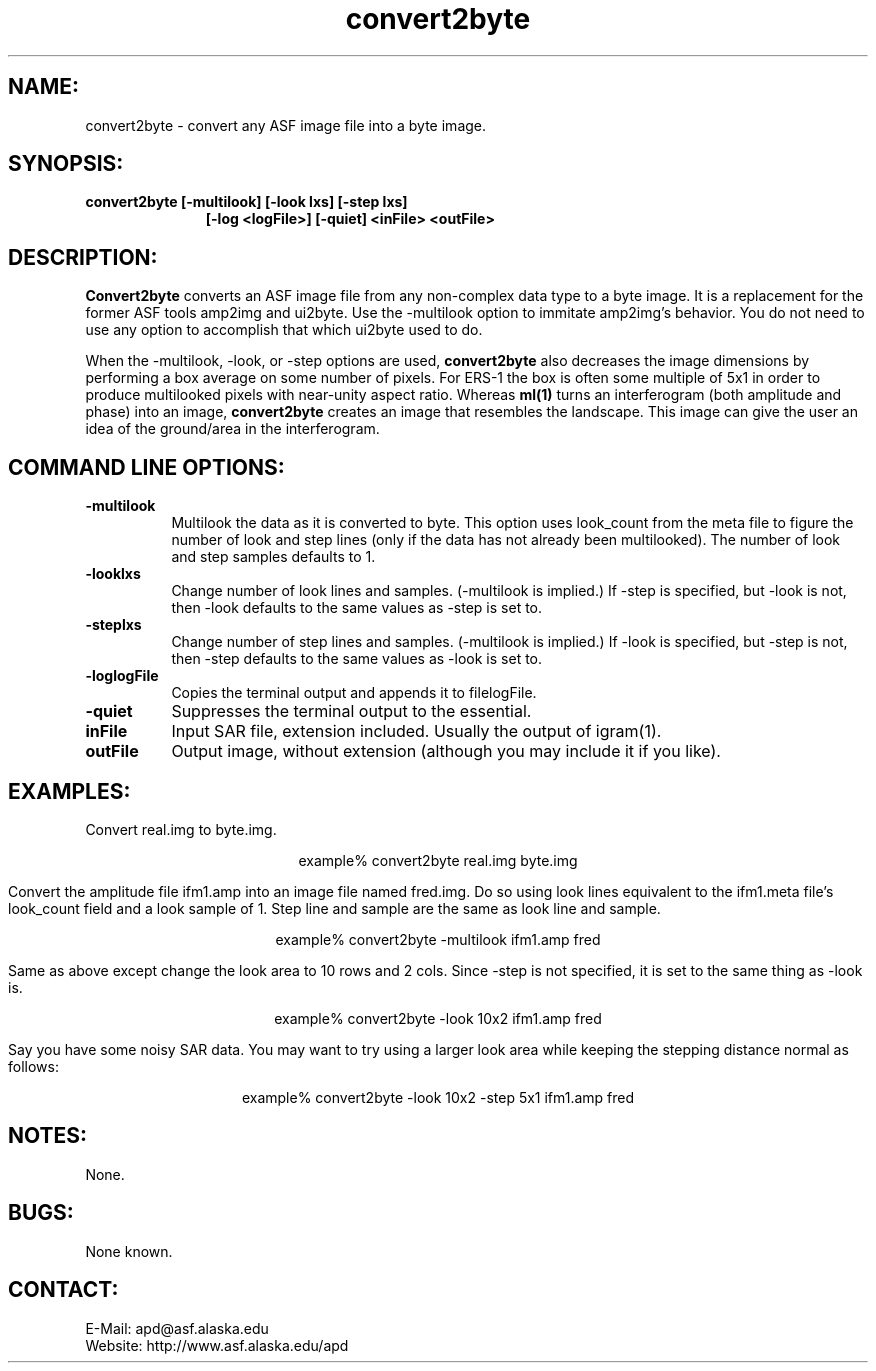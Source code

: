 .TH convert2byte 1 "April 2003"

.SH NAME:
convert2byte \- convert any ASF image file into a byte image.

.SH SYNOPSIS:
.B convert2byte
.BI "[-multilook] [-look lxs] [-step lxs]"
.in 18
.BI "[-log <logFile>] [-quiet]"
.B "<inFile> <outFile>"
.in -18

.SH DESCRIPTION:
.B "Convert2byte"
converts an ASF image file from any non-complex data type to a byte image. It is
a replacement for the former ASF tools amp2img and ui2byte. Use the
\-\f multilook\FP option to immitate amp2img's behavior. You do not need to use
any option to accomplish that which ui2byte used to do.
.PP
When the -multilook, -look, or -step options are used,
.B "convert2byte"
also decreases the image dimensions by performing a box average on some number
of pixels. For ERS-1 the box is often some multiple of 5x1 in order to produce
multilooked pixels with near-unity aspect ratio. Whereas
.B "ml(1)"
turns an interferogram (both amplitude and phase) into an image, 
.B "convert2byte"
creates an image that resembles the landscape. This image can give the 
user an idea of the ground/area in the interferogram.

.SH COMMAND LINE OPTIONS:
.TP 8
.B "-multilook"
Multilook the data as it is converted to byte. This option uses look_count from
the meta file to figure the number of look and step lines (only if the data has
not already been multilooked). The number of look and step samples defaults to
1.
.TP 8
.B "-look\f lxs\fP"
Change number of look lines and samples. (-multilook is implied.) If \-step is
specified, but \-look is not, then \-look defaults to the same values as \-step
is set to.
.TP 8
.B "-step\f lxs\fP"
Change number of step lines and samples. (-multilook is implied.) If \-look is
specified, but \-step is not, then \-step defaults to the same values as \-look
is set to.
.TP
.B "-log\f logFile\fP"
Copies the terminal output and appends it to file\f logFile\fP.
.TP
.B "-quiet"
Suppresses the terminal output to the essential.
.TP
.B "inFile"
Input SAR file, extension included. Usually the output of igram(1).
.TP 8
.B "outFile"
Output image, without extension (although you may include it if you like).

.SH EXAMPLES:
Convert real.img to byte.img.
.PP
.ce 1
example% convert2byte real.img byte.img
.PP
Convert the amplitude file ifm1.amp into an image file named fred.img. Do so
using look lines equivalent to the ifm1.meta file's look_count field and a look
sample of 1. Step line and sample are the same as look line and sample.
.PP
.ce 1
example% convert2byte \-multilook ifm1.amp fred
.PP
Same as above except change the look area to 10 rows and 2 cols. Since \-step is
not specified, it is set to the same thing as \-look is.
.PP
.ce 1
example% convert2byte \-look 10x2 ifm1.amp fred
.PP
Say you have some noisy SAR data. You may want to try using a larger look area
while keeping the stepping distance normal as follows:
.PP
.ce 1
example% convert2byte \-look 10x2 \-step 5x1 ifm1.amp fred

.SH NOTES:
None.

.SH BUGS:
None known.

.SH CONTACT:
E-Mail:  apd@asf.alaska.edu
.RE
Website: http://www.asf.alaska.edu/apd

